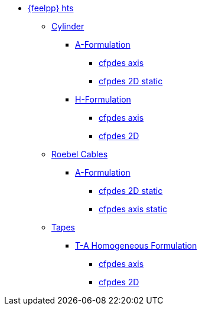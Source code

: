 * xref:example.adoc[{feelpp} hts]

** xref:example.adoc#_cylinder[Cylinder]
*** xref:example.adoc#_a_formulation[A-Formulation]
**** xref:cylinder/aform/cfpdes_axis.adoc[cfpdes axis]
**** xref:cylinder/aform/cfpdes_2D_static.adoc[cfpdes 2D static]
*** xref:example.adoc#_h_formulation[H-Formulation]
**** xref:cylinder/hform/cfpdes_axis.adoc[cfpdes axis]
**** xref:cylinder/hform/cfpdes_2D.adoc[cfpdes 2D]

** xref:example.adoc#_roebel_cables[Roebel Cables]
*** xref:example.adoc#_a_formulation_2[A-Formulation]
**** xref:roebel/aform/cfpdes_2D_static.adoc[cfpdes 2D static]
**** xref:roebel/aform/cfpdes_axis_static.adoc[cfpdes axis static]

** xref:example.adoc#_tapes[Tapes]
*** xref:example.adoc#_t_a_homogeneous_formulation[T-A Homogeneous Formulation]
**** xref:tapes/taform/cfpdes_axis.adoc[cfpdes axis]
**** xref:tapes/taform/cfpdes_2D.adoc[cfpdes 2D]

